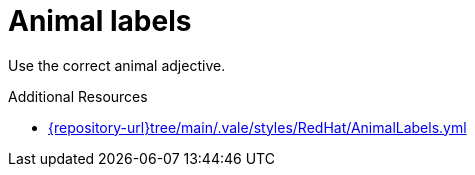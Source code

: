 :navtitle: Animal labels
:keywords: reference, rule, AnimalLabels

= Animal labels

Use the correct animal adjective.

.Additional Resources

* link:{repository-url}tree/main/.vale/styles/RedHat/AnimalLabels.yml[]

